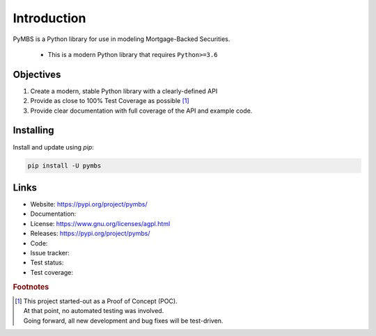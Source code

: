 
============
Introduction
============

PyMBS is a Python library for use in modeling Mortgage-Backed Securities.

    * This is a modern Python library that requires ``Python>=3.6``


Objectives
----------
#. Create a modern, stable Python library with a clearly-defined API  
#. Provide as close to 100% Test Coverage as possible [#f1]_
#. Provide clear documentation with full coverage of the API and example code.



Installing
----------

Install and update using `pip`:

.. code-block:: bash

   pip install -U pymbs


Links
-----

* Website: https://pypi.org/project/pymbs/
* Documentation:
* License: https://www.gnu.org/licenses/agpl.html
* Releases: https://pypi.org/project/pymbs/
* Code:
* Issue tracker:
* Test status:
* Test coverage:

.. rubric:: Footnotes

.. [#f1] | This project started-out as a Proof of Concept (POC).
       | At that point, no automated testing was involved.
       | Going forward, all new development and bug fixes will be test-driven.
